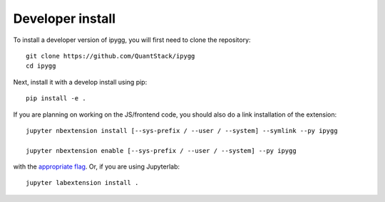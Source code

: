 
Developer install
=================


To install a developer version of ipygg, you will first need to clone
the repository::

    git clone https://github.com/QuantStack/ipygg
    cd ipygg

Next, install it with a develop install using pip::

    pip install -e .


If you are planning on working on the JS/frontend code, you should also do
a link installation of the extension::

    jupyter nbextension install [--sys-prefix / --user / --system] --symlink --py ipygg

    jupyter nbextension enable [--sys-prefix / --user / --system] --py ipygg

with the `appropriate flag`_. Or, if you are using Jupyterlab::

    jupyter labextension install .


.. links

.. _`appropriate flag`: https://jupyter-notebook.readthedocs.io/en/stable/extending/frontend_extensions.html#installing-and-enabling-extensions
